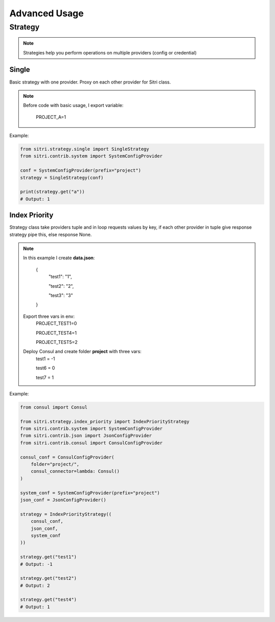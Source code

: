 .. _advanced_usage:

Advanced Usage
===============

Strategy
------------

.. note::
    Strategies help you perform operations on multiple providers (config or credential)

Single
~~~~~~~

Basic strategy with one provider. Proxy on each other provider for Sitri class.

.. note::
    Before code with basic usage, I export variable:

        PROJECT_A=1

Example:

.. code-block:: python

    from sitri.strategy.single import SingleStrategy
    from sitri.contrib.system import SystemConfigProvider

    conf = SystemConfigProvider(prefix="project")
    strategy = SingleStrategy(conf)

    print(strategy.get("a"))
    # Output: 1

Index Priority
~~~~~~~~~~~~~~~

Strategy class take providers tuple and in loop requests values by key, if each other provider in tuple give response strategy pipe this, else response None.


.. note::

    In this example I create **data.json**:

        {
            "test1": "1",

            "test2": "2",

            "test3": "3"
        }

    Export three vars in env:
        PROJECT_TEST1=0

        PROJECT_TEST4=1

        PROJECT_TEST5=2

    Deploy Consul and create folder **project** with three vars:
        test1 = -1

        test6 = 0

        test7 = 1

Example:

.. code-block:: python

    from consul import Consul

    from sitri.strategy.index_priority import IndexPriorityStrategy
    from sitri.contrib.system import SystemConfigProvider
    from sitri.contrib.json import JsonConfigProvider
    from sitri.contrib.consul import ConsulConfigProvider

    consul_conf = ConsulConfigProvider(
        folder="project/",
        consul_connector=lambda: Consul()
    )

    system_conf = SystemConfigProvider(prefix="project")
    json_conf = JsonConfigProvider()

    strategy = IndexPriorityStrategy((
        consul_conf,
        json_conf,
        system_conf
    ))

    strategy.get("test1")
    # Output: -1

    strategy.get("test2")
    # Output: 2

    strategy.get("test4")
    # Output: 1
